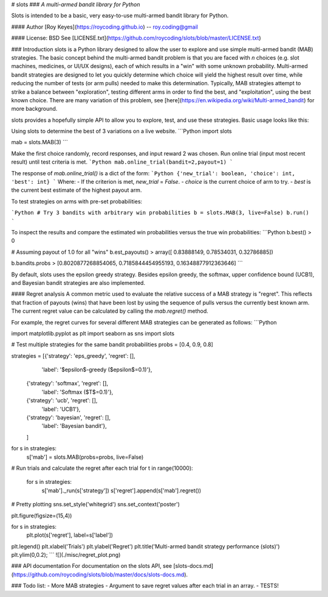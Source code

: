 # slots
### *A multi-armed bandit library for Python*

Slots is intended to be a basic, very easy-to-use multi-armed bandit library for Python.

#### Author
[Roy Keyes](https://roycoding.github.io) -- roy.coding@gmail

#### License: BSD
See [LICENSE.txt](https://github.com/roycoding/slots/blob/master/LICENSE.txt)


### Introduction
slots is a Python library designed to allow the user to explore and use simple multi-armed bandit (MAB) strategies. The basic concept behind the multi-armed bandit problem is that you are faced with *n* choices (e.g. slot machines, medicines, or UI/UX designs), each of which results in a "win" with some unknown probability. Multi-armed bandit strategies are designed to let you quickly determine which choice will yield the highest result over time, while reducing the number of tests (or arm pulls) needed to make this determination. Typically, MAB strategies attempt to strike a balance between "exploration", testing different arms in order to find the best, and "exploitation", using the best known choice. There are many variation of this problem, see [here](https://en.wikipedia.org/wiki/Multi-armed_bandit) for more background.

slots provides a hopefully simple API to allow you to explore, test, and use these strategies. Basic usage looks like this:

Using slots to determine the best of 3 variations on a live website.
```Python
import slots

mab = slots.MAB(3)
```

Make the first choice randomly, record responses, and input reward 2 was chosen. Run online trial (input most recent result) until test criteria is met.
```Python
mab.online_trial(bandit=2,payout=1)
```

The response of `mab.online_trial()` is a dict of the form:
```Python
{'new_trial': boolean, 'choice': int, 'best': int}
```
Where:
- If the criterion is met, `new_trial` = `False`.
- `choice` is the current choice of arm to try.
- `best` is the current best estimate of the highest payout arm.


To test strategies on arms with pre-set probabilities:

```Python
# Try 3 bandits with arbitrary win probabilities
b = slots.MAB(3, live=False)
b.run()
```

To inspect the results and compare the estimated win probabilities versus the true win probabilities:
```Python
b.best()
> 0

# Assuming payout of 1.0 for all "wins"
b.est_payouts()
> array([ 0.83888149,  0.78534031,  0.32786885])

b.bandits.probs
> [0.8020877268854065, 0.7185844454955193, 0.16348877912363646]
```

By default, slots uses the epsilon greedy strategy. Besides epsilon greedy, the softmax, upper confidence bound (UCB1), and Bayesian bandit strategies are also implemented.

#### Regret analysis
A common metric used to evaluate the relative success of a MAB strategy is "regret". This reflects that fraction of payouts (wins) that have been lost by using the sequence of pulls versus the currently best known arm. The current regret value can be calculated by calling the `mab.regret()` method.

For example, the regret curves for several different MAB strategies can be generated as follows:
```Python

import matplotlib.pyplot as plt
import seaborn as sns
import slots

# Test multiple strategies for the same bandit probabilities
probs = [0.4, 0.9, 0.8]

strategies = [{'strategy': 'eps_greedy', 'regret': [],
               'label': '$\epsilon$-greedy ($\epsilon$=0.1)'},
              {'strategy': 'softmax', 'regret': [],
               'label': 'Softmax ($T$=0.1)'},
              {'strategy': 'ucb', 'regret': [],
               'label': 'UCB1'},
              {'strategy': 'bayesian', 'regret': [],
               'label': 'Bayesian bandit'},
              ]

for s in strategies:
 s['mab'] = slots.MAB(probs=probs, live=False)

# Run trials and calculate the regret after each trial
for t in range(10000):
    for s in strategies:
        s['mab']._run(s['strategy'])
        s['regret'].append(s['mab'].regret())

# Pretty plotting
sns.set_style('whitegrid')
sns.set_context('poster')

plt.figure(figsize=(15,4))

for s in strategies:
    plt.plot(s['regret'], label=s['label'])

plt.legend()
plt.xlabel('Trials')
plt.ylabel('Regret')
plt.title('Multi-armed bandit strategy performance (slots)')
plt.ylim(0,0.2);
```
![](./misc/regret_plot.png)

### API documentation
For documentation on the slots API, see [slots-docs.md](https://github.com/roycoding/slots/blob/master/docs/slots-docs.md).


### Todo list:
- More MAB strategies
- Argument to save regret values after each trial in an array.
- TESTS!


